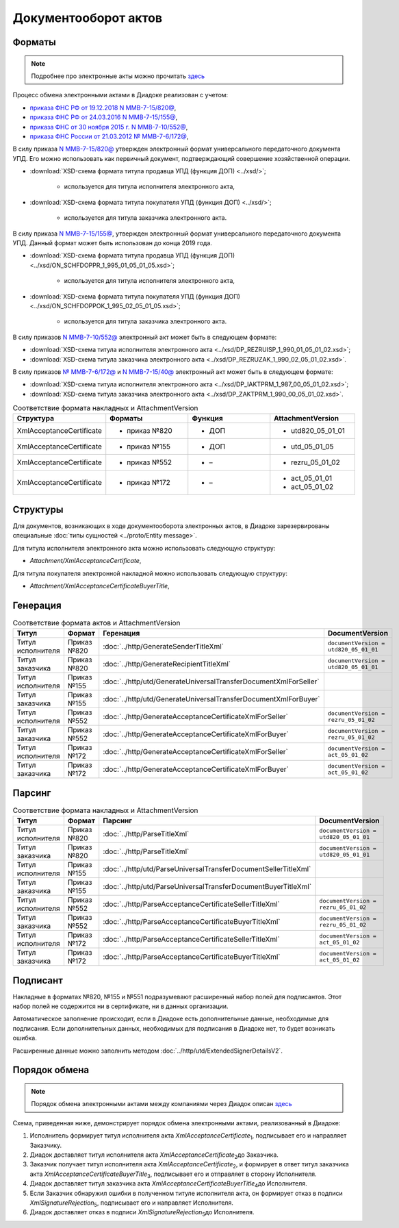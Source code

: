 Документооборот актов
=====================

Форматы
-------

.. note::
    Подробнее про электронные акты можно прочитать `здесь <https://www.diadoc.ru/docs/forms/first-documents/Act>`__

Процесс обмена электронными актами в Диадоке реализован с учетом:

- `приказа ФНС РФ от 19.12.2018 N ММВ-7-15/820@ <https://www.diadoc.ru/docs/laws/mmb-7-15-820>`__,

- `приказа ФНС РФ от 24.03.2016 N ММВ-7-15/155@ <https://www.diadoc.ru/docs/laws/mmb-7-15-155>`__,

- `приказа ФНС от 30 ноября 2015 г. N ММВ-7-10/552@ <https://www.diadoc.ru/docs/laws/mmb-7-10-552>`__,

- `приказа ФНС России от 21.03.2012 № ММВ-7-6/172@ <https://www.diadoc.ru/docs/laws/prikaz-MMB-7-6-172>`__,


В силу приказа `N ММВ-7-15/820@ <https://normativ.kontur.ru/document?moduleId=1&documentId=328588>`__ утвержден электронный формат универсального передаточного документа УПД. Его можно использовать как первичный документ, подтверждающий совершение хозяйственной операции.

-  :download:`XSD-схема формата титула продавца УПД (функция ДОП) <../xsd/>`;

    -  используется для титула исполнителя электронного акта,

-  :download:`XSD-схема формата титула покупателя УПД (функция ДОП) <../xsd/>`;

    -  используется для титула заказчика электронного акта.

В силу приказа `N ММВ-7-15/155@ <https://normativ.kontur.ru/document?moduleId=1&documentId=271958>`__, утвержден электронный формат универсального передаточного документа УПД. Данный формат может быть использован до конца 2019 года.

-  :download:`XSD-схема формата титула продавца УПД (функция ДОП) <../xsd/ON_SCHFDOPPR_1_995_01_05_01_05.xsd>`;

    -  используется для титула исполнителя электронного акта,

-  :download:`XSD-схема формата титула покупателя УПД (функция ДОП) <../xsd/ON_SCHFDOPPOK_1_995_02_05_01_05.xsd>`;

    -  используется для титула заказчика электронного акта.

В силу приказов `N ММВ-7-10/552@ <https://normativ.kontur.ru/document?moduleId=1&documentId=265283&cwi=136>`__ электронный акт может быть в следующем формате:

-  :download:`XSD-схема титула исполнителя электронного акта <../xsd/DP_REZRUISP_1_990_01_05_01_02.xsd>`;

-  :download:`XSD-схема титула заказчика электронного акта <../xsd/DP_REZRUZAK_1_990_02_05_01_02.xsd>`.

В силу приказов `№ ММВ-7-6/172@ <https://normativ.kontur.ru/document?moduleId=1&documentId=261859>`__ и `N ММВ-7-15/40@ <https://normativ.kontur.ru/document?moduleId=1&documentId=248109>`__ электронный акт может быть в следующем формате:

-  :download:`XSD-схема титула исполнителя электронного акта <../xsd/DP_IAKTPRM_1_987_00_05_01_02.xsd>`;

-  :download:`XSD-схема титула заказчика электронного акта <../xsd/DP_ZAKTPRM_1_990_00_05_01_02.xsd>`.

.. csv-table:: Соответствие формата накладных и AttachmentVersion
   :header: "Структура", "Форматы", "Функция", "AttachmentVersion"
   :widths: 10, 10, 10, 10

   "XmlAcceptanceCertificate", "- приказ №820", "- ДОП", "- utd820_05_01_01"
   "XmlAcceptanceCertificate", "- приказ №155", "- ДОП", "- utd_05_01_05"
   "XmlAcceptanceCertificate", "- приказ №552", "- –", "- rezru_05_01_02"
   "XmlAcceptanceCertificate", "- приказ №172", "- –", "- act_05_01_01
   - act_05_01_02"

Структуры
---------

Для документов, возникающих в ходе документооборота электронных актов, в Диадоке зарезервированы специальные :doc:`типы сущностей <../proto/Entity message>`.

Для титула исполнителя электронного акта можно использовать следующую структуру:

-  *Attachment/XmlAcceptanceCertificate*,

Для титула покупателя электронной накладной можно использовать следующую структуру:

-  *Attachment/XmlAcceptanceCertificateBuyerTitle*,

Генерация
---------

.. csv-table:: Соответствие формата актов и AttachmentVersion
   :header: "Титул", "Формат", "Геренация", "DocumentVersion"
   :widths: 10, 10, 10, 10

   "Титул исполнителя", "Приказ №820", ":doc:`../http/GenerateSenderTitleXml`", "``documentVersion = utd820_05_01_01``"
   "Титул заказчика", "Приказ №820", ":doc:`../http/GenerateRecipientTitleXml`", "``documentVersion = utd820_05_01_01``"
   "Титул исполнителя", "Приказ №155", ":doc:`../http/utd/GenerateUniversalTransferDocumentXmlForSeller`"
   "Титул заказчика", "Приказ №155", ":doc:`../http/utd/GenerateUniversalTransferDocumentXmlForBuyer`"
   "Титул исполнителя", "Приказ №552", ":doc:`../http/GenerateAcceptanceCertificateXmlForSeller`", "``documentVersion = rezru_05_01_02``"
   "Титул заказчика", "Приказ №552", ":doc:`../http/GenerateAcceptanceCertificateXmlForBuyer`", "``documentVersion = rezru_05_01_02``"
   "Титул исполнителя", "Приказ №172", ":doc:`../http/GenerateAcceptanceCertificateXmlForSeller`", "``documentVersion = act_05_01_02``"
   "Титул заказчика", "Приказ №172", ":doc:`../http/GenerateAcceptanceCertificateXmlForBuyer`", "``documentVersion = act_05_01_02``"

Парсинг
-------

.. csv-table:: Соответствие формата накладных и AttachmentVersion
   :header: "Титул", "Формат", "Парсинг", "DocumentVersion"
   :widths: 10, 10, 10, 10

   "Титул исполнителя", "Приказ №820", ":doc:`../http/ParseTitleXml`", "``documentVersion = utd820_05_01_01``"
   "Титул заказчика", "Приказ №820", ":doc:`../http/ParseTitleXml`", "``documentVersion = utd820_05_01_01``"
   "Титул исполнителя", "Приказ №155", ":doc:`../http/utd/ParseUniversalTransferDocumentSellerTitleXml`"
   "Титул заказчика", "Приказ №155", ":doc:`../http/utd/ParseUniversalTransferDocumentBuyerTitleXml`"
   "Титул исполнителя", "Приказ №552", ":doc:`../http/ParseAcceptanceCertificateSellerTitleXml`", "``documentVersion = rezru_05_01_02``"
   "Титул заказчика", "Приказ №552", ":doc:`../http/ParseAcceptanceCertificateBuyerTitleXml`", "``documentVersion = rezru_05_01_02``"
   "Титул исполнителя", "Приказ №172", ":doc:`../http/ParseAcceptanceCertificateSellerTitleXml`", "``documentVersion = act_05_01_02``"
   "Титул заказчика", "Приказ №172", ":doc:`../http/ParseAcceptanceCertificateBuyerTitleXml`", "``documentVersion = act_05_01_02``"

Подписант
---------

Накладные в форматах №820, №155 и №551 подразумевают расширенный набор полей для подписантов. Этот набор полей не содержится ни в сертификате, ни в данных организации.

Автоматическое заполнение происходит, если в Диадоке есть дополнительные данные, необходимые для подписания. Если дополнительных данных, необходимых для подписания в Диадоке нет, то будет возникать ошибка.

Расширенные данные можно заполнить методом :doc:`../http/utd/ExtendedSignerDetailsV2`.

Порядок обмена
--------------

.. note::
    Порядок обмена электронными актами между компаниями через Диадок описан `здесь <https://wiki.diadoc.ru/pages/viewpage.action?pageId=1147084>`__

Схема, приведенная ниже, демонстрирует порядок обмена электронными актами, реализованный в Диадоке:

#.  Исполнитель формирует титул исполнителя акта *XmlAcceptanceCertificate*\ :sub:`1`\, подписывает его и направляет Заказчику.

#.  Диадок доставляет титул исполнителя акта *XmlAcceptanceCertificate*\ :sub:`2`\ до Заказчика.

#.  Заказчик получает титул исполнителя акта *XmlAcceptanceCertificate*\ :sub:`2`\, и формирует в ответ титул заказчика акта *XmlAcceptanceCertificateBuyerTitle*\ :sub:`3`\, подписывает его и отправляет в сторону Исполнителя.

#.  Диадок доставляет титул заказчика акта *XmlAcceptanceCertificateBuyerTitle*\ :sub:`4`\ до Исполнителя.

#.  Если Заказчик обнаружил ошибки в полученном титуле исполнителя акта, он формирует отказ в подписи *XmlSignatureRejection*\ :sub:`5`\, подписывает его и направляет Исполнителя.

#.  Диадок доставляет отказ в подписи *XmlSignatureRejection*\ :sub:`5`\ до Исполнителя.


.. image:: ../_static/img/docflows/scheme-03-akt-docflow.png
	:align: center
